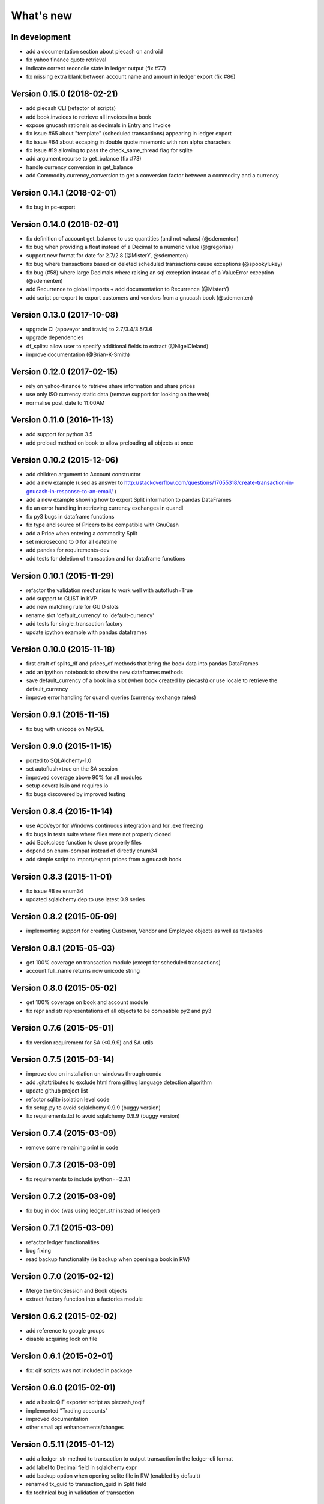 What's new
==========


In development
~~~~~~~~~~~~~~

- add a documentation section about piecash on android
- fix yahoo finance quote retrieval
- indicate correct reconcile state in ledger output (fix #77)
- fix missing extra blank between account name and amount in ledger export (fix #86)

Version 0.15.0 (2018-02-21)
~~~~~~~~~~~~~~~~~~~~~~~~~~~

- add piecash CLI (refactor of scripts)
- add book.invoices to retrieve all invoices in a book
- expose gnucash rationals as decimals in Entry and Invoice
- fix issue #65 about "template" (scheduled transactions) appearing in ledger export
- fix issue #64 about escaping in double quote mnemonic with non alpha characters
- fix issue #19 allowing to pass the check_same_thread flag for sqlite
- add argument recurse to get_balance (fix #73)
- handle currency conversion in get_balance
- add Commodity.currency_conversion to get a conversion factor between a commodity and a currency


Version 0.14.1 (2018-02-01)
~~~~~~~~~~~~~~~~~~~~~~~~~~~

- fix bug in pc-export

Version 0.14.0 (2018-02-01)
~~~~~~~~~~~~~~~~~~~~~~~~~~~

- fix definition of account get_balance to use quantities (and not values) (@sdementen)
- fix bug when providing a float instead of a Decimal to a numeric value (@gregorias)
- support new format for date for 2.7/2.8 (@MisterY, @sdementen)
- fix bug where transactions based on deleted scheduled transactions cause exceptions (@spookylukey)
- fix bug (#58) where large Decimals where raising an sql exception instead of a ValueError exception (@sdementen)
- add Recurrence to global imports + add documentation to Recurrence (@MisterY)
- add script pc-export to export customers and vendors from a gnucash book (@sdementen)

Version 0.13.0 (2017-10-08)
~~~~~~~~~~~~~~~~~~~~~~~~~~~

- upgrade CI (appveyor and travis) to 2.7/3.4/3.5/3.6
- upgrade dependencies
- df_splits: allow user to specify additional fields to extract (@NigelCleland)
- improve documentation (@Brian-K-Smith)


Version 0.12.0 (2017-02-15)
~~~~~~~~~~~~~~~~~~~~~~~~~~~

- rely on yahoo-finance to retrieve share information and share prices
- use only ISO currency static data (remove support for looking on the web)
- normalise post_date to 11:00AM

Version 0.11.0 (2016-11-13)
~~~~~~~~~~~~~~~~~~~~~~~~~~~

- add support for python 3.5
- add preload method on book to allow preloading all objects at once

Version 0.10.2 (2015-12-06)
~~~~~~~~~~~~~~~~~~~~~~~~~~~

- add children argument to Account constructor
- add a new example (used as answer to http://stackoverflow.com/questions/17055318/create-transaction-in-gnucash-in-response-to-an-email/ )
- add a new example showing how to export Split information to pandas DataFrames
- fix an error handling in retrieving currency exchanges in quandl
- fix py3 bugs in dataframe functions
- fix type and source of Pricers to be compatible with GnuCash
- add a Price when entering a commodity Split
- set microsecond to 0 for all datetime
- add pandas for requirements-dev
- add tests for deletion of transaction and for dataframe functions



Version 0.10.1 (2015-11-29)
~~~~~~~~~~~~~~~~~~~~~~~~~~~

- refactor the validation mechanism to work well with autoflush=True
- add support to GLIST in KVP
- add new matching rule for GUID slots
- rename slot 'default_currency' to 'default-currency'
- add tests for single_transaction factory
- update ipython example with pandas dataframes

Version 0.10.0 (2015-11-18)
~~~~~~~~~~~~~~~~~~~~~~~~~~~

- first draft of splits_df and prices_df methods that bring the book data into pandas DataFrames
- add an ipython notebook to show the new dataframes methods
- save default_currency of a book in a slot (when book created by piecash) or use locale to retrieve the default_currency
- improve error handling for quandl queries (currency exchange rates)

Version 0.9.1 (2015-11-15)
~~~~~~~~~~~~~~~~~~~~~~~~~~

- fix bug with unicode on MySQL

Version 0.9.0 (2015-11-15)
~~~~~~~~~~~~~~~~~~~~~~~~~~

- ported to SQLAlchemy-1.0
- set autoflush=true on the SA session
- improved coverage above 90% for all modules
- setup coveralls.io and requires.io
- fix bugs discovered by improved testing

Version 0.8.4 (2015-11-14)
~~~~~~~~~~~~~~~~~~~~~~~~~~

- use AppVeyor for Windows continuous integration and for .exe freezing
- fix bugs in tests suite where files were not properly closed
- add Book.close function to close properly files
- depend on enum-compat instead of directly enum34
- add simple script to import/export prices from a gnucash book

Version 0.8.3 (2015-11-01)
~~~~~~~~~~~~~~~~~~~~~~~~~~

- fix issue #8 re enum34
- updated sqlalchemy dep to use latest 0.9 series

Version 0.8.2 (2015-05-09)
~~~~~~~~~~~~~~~~~~~~~~~~~~

- implementing support for creating Customer, Vendor and Employee objects as well as taxtables

Version 0.8.1 (2015-05-03)
~~~~~~~~~~~~~~~~~~~~~~~~~~

- get 100% coverage on transaction module (except for scheduled transactions)
- account.full_name returns now unicode string


Version 0.8.0 (2015-05-02)
~~~~~~~~~~~~~~~~~~~~~~~~~~

- get 100% coverage on book and account module
- fix repr and str representations of all objects to be compatible py2 and py3


Version 0.7.6 (2015-05-01)
~~~~~~~~~~~~~~~~~~~~~~~~~~

- fix version requirement for SA (<0.9.9) and SA-utils

Version 0.7.5 (2015-03-14)
~~~~~~~~~~~~~~~~~~~~~~~~~~

- improve doc on installation on windows through conda
- add .gitattributes to exclude html from githug language detection algorithm
- update github project list
- refactor sqlite isolation level code
- fix setup.py to avoid sqlalchemy 0.9.9 (buggy version)
- fix requirements.txt to avoid sqlalchemy 0.9.9 (buggy version)

Version 0.7.4 (2015-03-09)
~~~~~~~~~~~~~~~~~~~~~~~~~~

- remove some remaining print in code

Version 0.7.3 (2015-03-09)
~~~~~~~~~~~~~~~~~~~~~~~~~~

- fix requirements to include ipython==2.3.1

Version 0.7.2 (2015-03-09)
~~~~~~~~~~~~~~~~~~~~~~~~~~

- fix bug in doc (was using ledger_str instead of ledger)

Version 0.7.1 (2015-03-09)
~~~~~~~~~~~~~~~~~~~~~~~~~~

- refactor ledger functionalities
- bug fixing
- read backup functionality (ie backup when opening a book in RW)

Version 0.7.0 (2015-02-12)
~~~~~~~~~~~~~~~~~~~~~~~~~~

- Merge the GncSession and Book objects
- extract factory function into a factories module

Version 0.6.2 (2015-02-02)
~~~~~~~~~~~~~~~~~~~~~~~~~~

- add reference to google groups
- disable acquiring lock on file

Version 0.6.1 (2015-02-01)
~~~~~~~~~~~~~~~~~~~~~~~~~~

- fix: qif scripts was not included in package

Version 0.6.0 (2015-02-01)
~~~~~~~~~~~~~~~~~~~~~~~~~~

- add a basic QIF exporter script as piecash_toqif
- implemented "Trading accounts"
- improved documentation
- other small api enhancements/changes

Version 0.5.11 (2015-01-12)
~~~~~~~~~~~~~~~~~~~~~~~~~~~

- add a ledger_str method to transaction to output transaction in the ledger-cli format
- add label to Decimal field in sqlalchemy expr
- add backup option when opening sqlite file in RW (enabled by default)
- renamed tx_guid to transaction_guid in Split field
- fix technical bug in validation of transaction

Version 0.5.10 (2015-01-05)
~~~~~~~~~~~~~~~~~~~~~~~~~~~

- add keywords to setup.py


Version 0.5.8 (2015-01-05)
~~~~~~~~~~~~~~~~~~~~~~~~~~

- add notes to Transaction (via slot)
- removed standalone exe from git/package (as too large)

Version 0.5.7 (2015-01-04)
~~~~~~~~~~~~~~~~~~~~~~~~~~

- add sign property on account
- raise NotImplementedError when creating an object is not "safe" (ie not __init__ and validators)
- renamed slot_collection to slots in kvp handling
- renamed field of Version + add explicit __init__
- updated test to add explicit __init__ when needed

Version 0.5.6 (2015-01-04)
~~~~~~~~~~~~~~~~~~~~~~~~~~

- reordering of field definitions to match gnucash order (finished)
- add autoincr

Version 0.5.5 (2015-01-04)
~~~~~~~~~~~~~~~~~~~~~~~~~~

- reordering of field definitions to match gnucash order (to complete)

Version 0.5.4 (2015-01-04)
~~~~~~~~~~~~~~~~~~~~~~~~~~

- added back the order table in the declarations

Version 0.5.3 (2015-01-03)
~~~~~~~~~~~~~~~~~~~~~~~~~~

- add support for schedule_transactions and lots (in terms of access to data, not business logic)
- improved doc

Version 0.5.2 (2015-01-03)
~~~~~~~~~~~~~~~~~~~~~~~~~~

- reworked documentation
- moved Lot and ScheduledTransaction to transaction module + improved them
- improve slots support
- fixed minor bugs

Version 0.5.1 (2014-12-30)
~~~~~~~~~~~~~~~~~~~~~~~~~~

- fixed changelog/what's new documentation

Version 0.5.0 (2014-12-30)
~~~~~~~~~~~~~~~~~~~~~~~~~~

- improve relationship in business model
- fix account.placeholder validation in transaction/splits
- made all relationships dual (with back_populates instead of backref)

Version 0.4.4 (2014-12-28)
~~~~~~~~~~~~~~~~~~~~~~~~~~

- fix bug in piecash_ledger (remove testing code)
- improve documentation of core objects
- fix dependencies for developers (requests)
- regenerate the github list of projects

Version 0.4.0 (2014-12-28)
~~~~~~~~~~~~~~~~~~~~~~~~~~

- improve bumpr integration

Version 0.3.1
~~~~~~~~~~~~~

- renamed modules in piecash packages
- updated doc

Version 0.3.0
~~~~~~~~~~~~~

.. py:currentmodule:: piecash.model_core.commodity

- ported to python 3.4
- refactored lot of classes
- improved documentation
- added helper functions:

  - :func:`Commodity.create_currency_from_ISO`
  - :func:`Commodity.create_stock_from_symbol`
  - :func:`Commodity.update_prices`
  - :func:`Commodity.create_stock_accounts`
